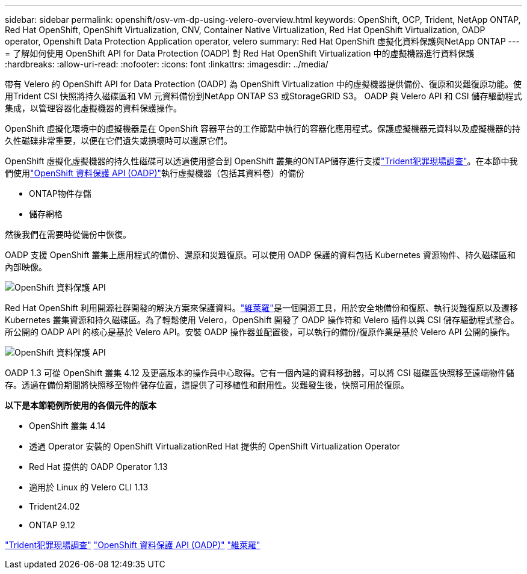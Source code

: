 ---
sidebar: sidebar 
permalink: openshift/osv-vm-dp-using-velero-overview.html 
keywords: OpenShift, OCP, Trident, NetApp ONTAP, Red Hat OpenShift, OpenShift Virtualization, CNV, Container Native Virtualization, Red Hat OpenShift Virtualization, OADP operator, Openshift Data Protection Application operator, velero 
summary: Red Hat OpenShift 虛擬化資料保護與NetApp ONTAP 
---
= 了解如何使用 OpenShift API for Data Protection (OADP) 對 Red Hat OpenShift Virtualization 中的虛擬機器進行資料保護
:hardbreaks:
:allow-uri-read: 
:nofooter: 
:icons: font
:linkattrs: 
:imagesdir: ../media/


[role="lead"]
帶有 Velero 的 OpenShift API for Data Protection (OADP) 為 OpenShift Virtualization 中的虛擬機器提供備份、復原和災難復原功能。使用Trident CSI 快照將持久磁碟區和 VM 元資料備份到NetApp ONTAP S3 或StorageGRID S3。  OADP 與 Velero API 和 CSI 儲存驅動程式集成，以管理容器化虛擬機器的資料保護操作。

OpenShift 虛擬化環境中的虛擬機器是在 OpenShift 容器平台的工作節點中執行的容器化應用程式。保護虛擬機器元資料以及虛擬機器的持久性磁碟非常重要，以便在它們遺失或損壞時可以還原它們。

OpenShift 虛擬化虛擬機器的持久性磁碟可以透過使用整合到 OpenShift 叢集的ONTAP儲存進行支援link:https://docs.netapp.com/us-en/trident/["Trident犯罪現場調查"]。在本節中我們使用link:https://docs.openshift.com/container-platform/4.14/backup_and_restore/application_backup_and_restore/installing/installing-oadp-ocs.html["OpenShift 資料保護 API (OADP)"]執行虛擬機器（包括其資料卷）的備份

* ONTAP物件存儲
* 儲存網格


然後我們在需要時從備份中恢復。

OADP 支援 OpenShift 叢集上應用程式的備份、還原和災難復原。可以使用 OADP 保護的資料包括 Kubernetes 資源物件、持久磁碟區和內部映像。

image:redhat-openshift-oadp-001.png["OpenShift 資料保護 API"]

Red Hat OpenShift 利用開源社群開發的解決方案來保護資料。link:https://velero.io/["維萊羅"]是一個開源工具，用於安全地備份和復原、執行災難復原以及遷移 Kubernetes 叢集資源和持久磁碟區。為了輕鬆使用 Velero，OpenShift 開發了 OADP 操作符和 Velero 插件以與 CSI 儲存驅動程式整合。所公開的 OADP API 的核心是基於 Velero API。安裝 OADP 操作器並配置後，可以執行的備份/復原作業是基於 Velero API 公開的操作。

image:redhat-openshift-oadp-002.png["OpenShift 資料保護 API"]

OADP 1.3 可從 OpenShift 叢集 4.12 及更高版本的操作員中心取得。它有一個內建的資料移動器，可以將 CSI 磁碟區快照移至遠端物件儲存。透過在備份期間將快照移至物件儲存位置，這提供了可移植性和耐用性。災難發生後，快照可用於復原。

**以下是本節範例所使用的各個元件的版本**

* OpenShift 叢集 4.14
* 透過 Operator 安裝的 OpenShift VirtualizationRed Hat 提供的 OpenShift Virtualization Operator
* Red Hat 提供的 OADP Operator 1.13
* 適用於 Linux 的 Velero CLI 1.13
* Trident24.02
* ONTAP 9.12


link:https://docs.netapp.com/us-en/trident/["Trident犯罪現場調查"] link:https://docs.openshift.com/container-platform/4.14/backup_and_restore/application_backup_and_restore/installing/installing-oadp-ocs.html["OpenShift 資料保護 API (OADP)"] link:https://velero.io/["維萊羅"]
